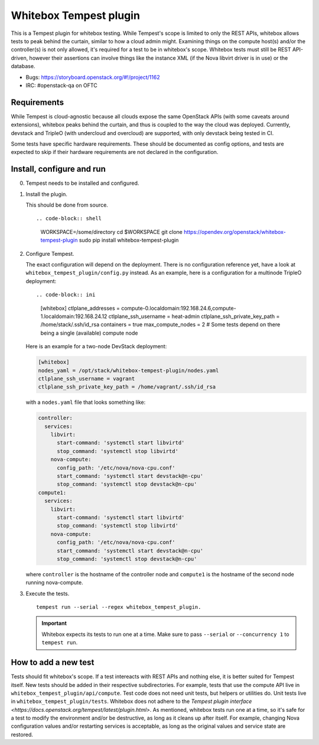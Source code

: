 Whitebox Tempest plugin
=======================

This is a Tempest plugin for whitebox testing. While Tempest's scope is limited
to only the REST APIs, whitebox allows tests to peak behind the curtain,
similar to how a cloud admin might. Examining things on the compute host(s)
and/or the controller(s) is not only allowed, it's required for a test to be in
whitebox's scope. Whitebox tests must still be REST API-driven, however their
assertions can involve things like the instance XML (if the Nova libvirt driver
is in use) or the database.

* Bugs: https://storyboard.openstack.org/#!/project/1162
* IRC: #openstack-qa on OFTC

Requirements
------------

While Tempest is cloud-agnostic because all clouds expose the same OpenStack
APIs (with some caveats around extensions), whitebox peaks behind the curtain,
and thus is coupled to the way the cloud was deployed. Currently, devstack and
TripleO (with undercloud and overcloud) are supported, with only devstack being
tested in CI.

Some tests have specific hardware requirements. These should be documented as
config options, and tests are expected to skip if their hardware requirements
are not declared in the configuration.

Install, configure and run
--------------------------

0. Tempest needs to be installed and configured.

1. Install the plugin.

   This should be done from source. ::

   .. code-block:: shell

     WORKSPACE=/some/directory
     cd $WORKSPACE
     git clone https://opendev.org/openstack/whitebox-tempest-plugin
     sudo pip install whitebox-tempest-plugin

2. Configure Tempest.

   The exact configuration will depend on the deployment. There is no
   configuration reference yet, have a look at
   ``whitebox_tempest_plugin/config.py`` instead. As an example, here is a
   configuration for a multinode TripleO deployment::

   .. code-block:: ini

      [whitebox]
      ctlplane_addresses = compute-0.localdomain:192.168.24.6,compute-1.localdomain:192.168.24.12
      ctlplane_ssh_username = heat-admin
      ctlplane_ssh_private_key_path = /home/stack/.ssh/id_rsa
      containers = true
      max_compute_nodes = 2 # Some tests depend on there being a single (available) compute node

   Here is an example for a two-node DevStack deployment:

   .. code-block:: ini

      [whitebox]
      nodes_yaml = /opt/stack/whitebox-tempest-plugin/nodes.yaml
      ctlplane_ssh_username = vagrant
      ctlplane_ssh_private_key_path = /home/vagrant/.ssh/id_rsa

   with a ``nodes.yaml`` file that looks something like:

   .. code-block:: yaml

      controller:
        services:
          libvirt:
            start-command: 'systemctl start libvirtd'
            stop_command: 'systemctl stop libvirtd'
          nova-compute:
            config_path: '/etc/nova/nova-cpu.conf'
            start_command: 'systemctl start devstack@n-cpu'
            stop_command: 'systemctl stop devstack@n-cpu'
      compute1:
        services:
          libvirt:
            start-command: 'systemctl start libvirtd'
            stop_command: 'systemctl stop libvirtd'
          nova-compute:
            config_path: '/etc/nova/nova-cpu.conf'
            start_command: 'systemctl start devstack@n-cpu'
            stop_command: 'systemctl stop devstack@n-cpu'

   where ``controller`` is the hostname of the controller node and
   ``compute1`` is the hostname of the second node running nova-compute.

3. Execute the tests. ::

     tempest run --serial --regex whitebox_tempest_plugin.

   .. important::

      Whitebox expects its tests to run one at a time. Make sure to pass
      ``--serial`` or ``--concurrency 1`` to ``tempest run``.


How to add a new test
---------------------

Tests should fit whitebox's scope. If a test intereacts with REST APIs and
nothing else, it is better suited for Tempest itself. New tests should be added
in their respective subdirectories. For example, tests that use the compute API
live in ``whitebox_tempest_plugin/api/compute``.  Test code does not need unit
tests, but helpers or utilities do. Unit tests live in
``whitebox_tempest_plugin/tests``. Whitebox does not adhere to the `Tempest
plugin interface <https://docs.openstack.org/tempest/latest/plugin.html>`. As
mentioned, whitebox tests run one at a time, so it's safe for a test to modify
the environment and/or be destructive, as long as it cleans up after itself.
For example, changing Nova configuration values and/or restarting services is
acceptable, as long as the original values and service state are restored.
